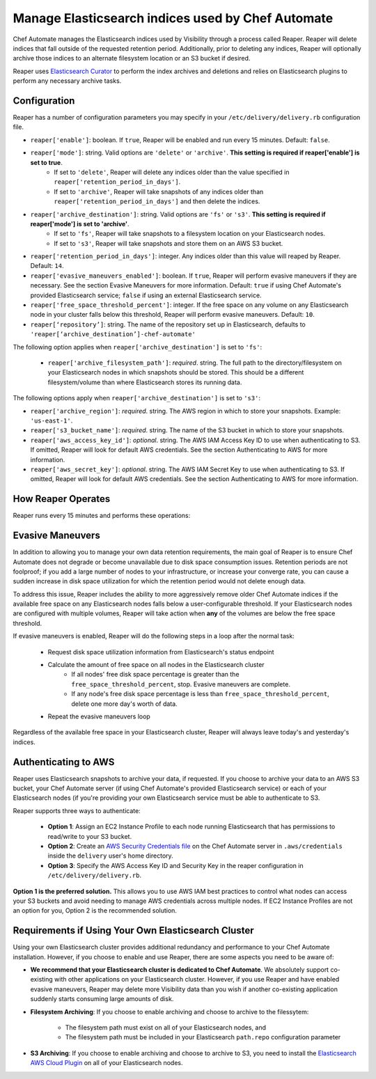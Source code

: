 =====================================================
Manage Elasticsearch indices used by Chef Automate
=====================================================

.. tag chef_automate_mark

.. image:: ../images/chef_automate_full.png
   :width: 40px
   :height: 17px

.. end_tag

Chef Automate manages the Elasticsearch indices used by Visibility through a process called Reaper. Reaper will delete indices that fall outside of the requested retention period. Additionally, prior to deleting any indices, Reaper will optionally archive those indices to an alternate filesystem location or an S3 bucket if desired.

Reaper uses `Elasticsearch Curator <https://github.com/elastic/curator>`__ to perform the index archives and deletions and relies on Elasticsearch plugins to perform any necessary archive tasks.

Configuration
=====================================================

Reaper has a number of configuration parameters you may specify in your ``/etc/delivery/delivery.rb`` configuration file.

* ``reaper['enable']``: boolean. If ``true``, Reaper will be enabled and run every 15 minutes. Default: ``false``.
* ``reaper['mode']``: string. Valid options are ``'delete'`` or ``'archive'``. **This setting is required if reaper['enable'] is set to true**. 
   * If set to ``'delete'``, Reaper will delete any indices older than the value specified in ``reaper['retention_period_in_days']``.
   * If set to ``'archive'``, Reaper will take snapshots of any indices older than ``reaper['retention_period_in_days']`` and then delete the indices.
* ``reaper['archive_destination']``: string. Valid options are ``'fs'`` or ``'s3'``. **This setting is required if reaper['mode'] is set to 'archive'**. 
   * If set to ``'fs'``, Reaper will take snapshots to a filesystem location on your Elasticsearch nodes.
   * If set to ``'s3'``, Reaper will take snapshots and store them on an AWS S3 bucket.
* ``reaper['retention_period_in_days']``: integer. Any indices older than this value will reaped by Reaper. Default: ``14``.
* ``reaper['evasive_maneuvers_enabled']``: boolean. If ``true``, Reaper will perform evasive maneuvers if they are necessary. See the section Evasive Maneuvers for more information. Default: ``true`` if using Chef Automate's provided Elasticsearch service; ``false`` if using an external Elasticsearch service.
* ``reaper['free_space_threshold_percent']``: integer. If the free space on any volume on any Elasticsearch node in your cluster falls below this threshold, Reaper will perform evasive maneuvers. Default: ``10``.
* ``reaper[‘repository’]``: string. The name of the repository set up in Elasticsearch, defaults to ``'reaper[‘archive_destination’]-chef-automate'``

The following option applies when ``reaper['archive_destination']`` is set to ``'fs'``:

 * ``reaper['archive_filesystem_path']``: *required*. string. The full path to the directory/filesystem on your Elasticsearch nodes in which snapshots should be stored. This should be a different filesystem/volume than where Elasticsearch stores its running data.

The following options apply when ``reaper['archive_destination']`` is set to ``'s3'``:

* ``reaper['archive_region']``: *required*. string. The AWS region in which to store your snapshots. Example: ``'us-east-1'``.
* ``reaper['s3_bucket_name']``: *required*. string. The name of the S3 bucket in which to store your snapshots.
* ``reaper['aws_access_key_id']``: *optional*. string. The AWS IAM Access Key ID to use when authenticating to S3. If omitted, Reaper will look for default AWS credentials. See the section Authenticating to AWS for more information.
* ``reaper['aws_secret_key']``: *optional*. string. The AWS IAM Secret Key to use when authenticating to S3. If omitted, Reaper will look for default AWS credentials. See the section Authenticating to AWS for more information.

How Reaper Operates
=====================================================

Reaper runs every 15 minutes and performs these operations:

.. image:: ../images/reaper_process_diagram.svg
   :width: 900px
   :align: center

Evasive Maneuvers
=====================================================

In addition to allowing you to manage your own data retention requirements, the main goal of Reaper is to ensure Chef Automate does not degrade or become unavailable due to disk space consumption issues. Retention periods are not foolproof; if you add a large number of nodes to your infrastructure, or increase your converge rate, you can cause a sudden increase in disk space utilization for which the retention period would not delete enough data.

To address this issue, Reaper includes the ability to more aggressively remove older Chef Automate indices if the available free space on any Elasticsearch nodes falls below a user-configurable threshold. If your Elasticsearch nodes are configured with multiple volumes, Reaper will take action when **any** of the volumes are below the free space threshold.

If evasive maneuvers is enabled, Reaper will do the following steps in a loop after the normal task:

 * Request disk space utilization information from Elasticsearch's status endpoint
 * Calculate the amount of free space on all nodes in the Elasticsearch cluster
    * If all nodes' free disk space percentage is greater than the ``free_space_threshold_percent``, stop. Evasive maneuvers are complete.
    * If any node's free disk space percentage is less than ``free_space_threshold_percent``, delete one more day's worth of data.
 * Repeat the evasive maneuvers loop

Regardless of the available free space in your Elasticsearch cluster, Reaper will always leave today's and yesterday's indices.

Authenticating to AWS
=====================================================

Reaper uses Elasticsearch snapshots to archive your data, if requested. If you choose to archive your data to an AWS S3 bucket, your Chef Automate server (if using Chef Automate's provided Elasticsearch service) or each of your Elasticsearch nodes (if you're providing your own Elasticsearch service must be able to authenticate to S3.

Reaper supports three ways to authenticate:

 * **Option 1**: Assign an EC2 Instance Profile to each node running Elasticsearch that has permissions to read/write to your S3 bucket.
 * **Option 2**: Create an `AWS Security Credentials file <https://docs.aws.amazon.com/cli/latest/userguide/cli-chap-getting-started.html#cli-config-files>`__ on the Chef Automate server in ``.aws/credentials`` inside the ``delivery`` user's home directory.
 * **Option 3**: Specify the AWS Access Key ID and Security Key in the reaper configuration in ``/etc/delivery/delivery.rb``.

**Option 1 is the preferred solution.** This allows you to use AWS IAM best practices to control what nodes can access your S3 buckets and avoid needing to manage AWS credentials across multiple nodes. If EC2 Instance Profiles are not an option for you, Option 2 is the recommended solution.

Requirements if Using Your Own Elasticsearch Cluster
=====================================================

Using your own Elasticsearch cluster provides additional redundancy and performance to your Chef Automate installation. However, if you choose to enable and use Reaper, there are some aspects you need to be aware of:

* **We recommend that your Elasticsearch cluster is dedicated to Chef Automate**. We absolutely support co-existing with other applications on your Elasticsearch cluster. However, if you use Reaper and have enabled evasive maneuvers, Reaper may delete more Visibility data than you wish if another co-existing application suddenly starts consuming large amounts of disk.

* **Filesystem Archiving**: If you choose to enable archiving and choose to archive to the filessytem:

   * The filesystem path must exist on all of your Elasticsearch nodes, and
   * The filesystem path must be included in your Elasticsearch ``path.repo`` configuration parameter

* **S3 Archiving**: If you choose to enable archiving and choose to archive to S3, you need to install the `Elasticsearch AWS Cloud Plugin <https://www.elastic.co/guide/en/elasticsearch/plugins/current/cloud-aws.html>`__ on all of your Elasticsearch nodes.

